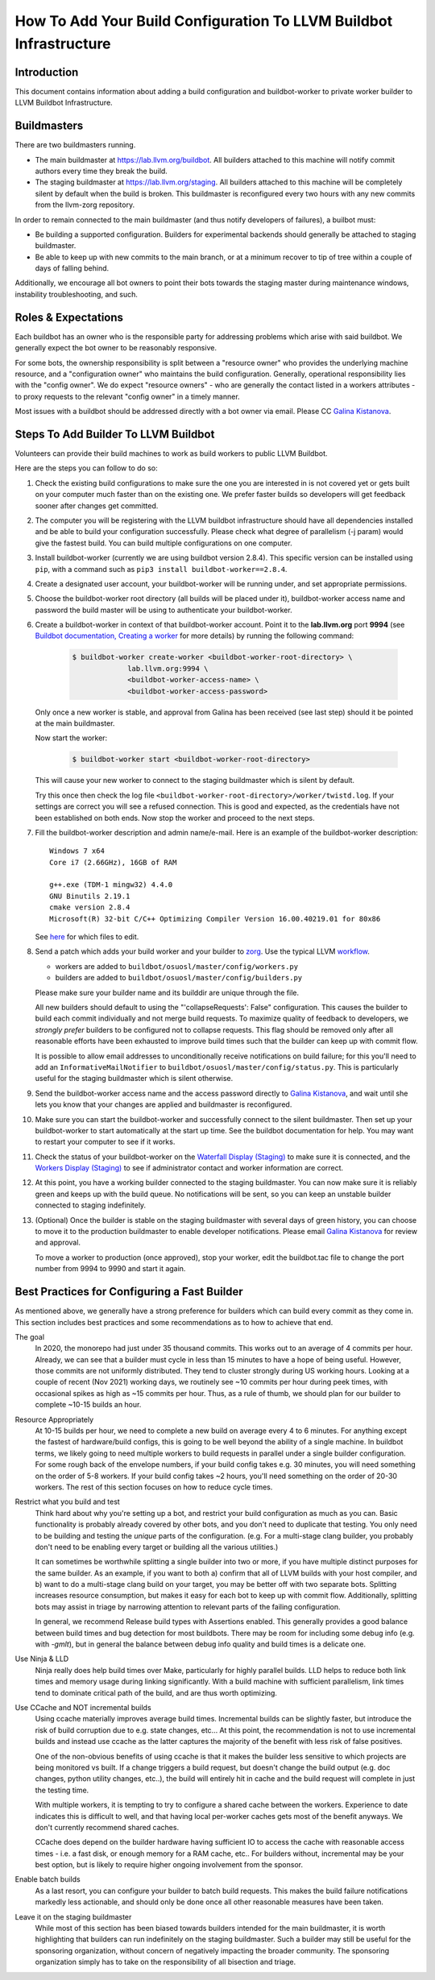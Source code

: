 ===================================================================
How To Add Your Build Configuration To LLVM Buildbot Infrastructure
===================================================================

Introduction
============

This document contains information about adding a build configuration and
buildbot-worker to private worker builder to LLVM Buildbot Infrastructure.

Buildmasters
============

There are two buildmasters running.

* The main buildmaster at `<https://lab.llvm.org/buildbot>`_. All builders
  attached to this machine will notify commit authors every time they break
  the build.
* The staging buildmaster at `<https://lab.llvm.org/staging>`_. All builders
  attached to this machine will be completely silent by default when the build
  is broken. This buildmaster is reconfigured every two hours with any new
  commits from the llvm-zorg repository.

In order to remain connected to the main buildmaster (and thus notify
developers of failures), a builbot must:

* Be building a supported configuration.  Builders for experimental backends
  should generally be attached to staging buildmaster.
* Be able to keep up with new commits to the main branch, or at a minimum
  recover to tip of tree within a couple of days of falling behind.

Additionally, we encourage all bot owners to point their bots towards the
staging master during maintenance windows, instability troubleshooting, and
such.

Roles & Expectations
====================

Each buildbot has an owner who is the responsible party for addressing problems
which arise with said buildbot.  We generally expect the bot owner to be
reasonably responsive.

For some bots, the ownership responsibility is split between a "resource owner"
who provides the underlying machine resource, and a "configuration owner" who
maintains the build configuration.  Generally, operational responsibility lies
with the "config owner".  We do expect "resource owners" - who are generally
the contact listed in a workers attributes - to proxy requests to the relevant
"config owner" in a timely manner.

Most issues with a buildbot should be addressed directly with a bot owner
via email.  Please CC `Galina Kistanova <mailto:gkistanova@gmail.com>`_.

Steps To Add Builder To LLVM Buildbot
=====================================
Volunteers can provide their build machines to work as build workers to
public LLVM Buildbot.

Here are the steps you can follow to do so:

#. Check the existing build configurations to make sure the one you are
   interested in is not covered yet or gets built on your computer much
   faster than on the existing one. We prefer faster builds so developers
   will get feedback sooner after changes get committed.

#. The computer you will be registering with the LLVM buildbot
   infrastructure should have all dependencies installed and be able to
   build your configuration successfully. Please check what degree
   of parallelism (-j param) would give the fastest build.  You can build
   multiple configurations on one computer.

#. Install buildbot-worker (currently we are using buildbot version 2.8.4).
   This specific version can be installed using ``pip``, with a command such
   as ``pip3 install buildbot-worker==2.8.4``.

#. Create a designated user account, your buildbot-worker will be running under,
   and set appropriate permissions.

#. Choose the buildbot-worker root directory (all builds will be placed under
   it), buildbot-worker access name and password the build master will be using
   to authenticate your buildbot-worker.

#. Create a buildbot-worker in context of that buildbot-worker account. Point it
   to the **lab.llvm.org** port **9994** (see `Buildbot documentation,
   Creating a worker
   <http://docs.buildbot.net/current/tutorial/firstrun.html#creating-a-worker>`_
   for more details) by running the following command:

    .. code-block:: bash

       $ buildbot-worker create-worker <buildbot-worker-root-directory> \
                    lab.llvm.org:9994 \
                    <buildbot-worker-access-name> \
                    <buildbot-worker-access-password>

   Only once a new worker is stable, and
   approval from Galina has been received (see last step) should it
   be pointed at the main buildmaster.

   Now start the worker:

    .. code-block:: bash

       $ buildbot-worker start <buildbot-worker-root-directory>

   This will cause your new worker to connect to the staging buildmaster
   which is silent by default.

   Try this once then check the log file
   ``<buildbot-worker-root-directory>/worker/twistd.log``. If your settings
   are correct you will see a refused connection. This is good and expected,
   as the credentials have not been established on both ends. Now stop the
   worker and proceed to the next steps.

#. Fill the buildbot-worker description and admin name/e-mail.  Here is an
   example of the buildbot-worker description::

       Windows 7 x64
       Core i7 (2.66GHz), 16GB of RAM

       g++.exe (TDM-1 mingw32) 4.4.0
       GNU Binutils 2.19.1
       cmake version 2.8.4
       Microsoft(R) 32-bit C/C++ Optimizing Compiler Version 16.00.40219.01 for 80x86

   See `here <http://docs.buildbot.net/current/manual/installation/worker.html>`_
   for which files to edit.

#. Send a patch which adds your build worker and your builder to
   `zorg <https://github.com/llvm/llvm-zorg>`_. Use the typical LLVM
   `workflow <https://llvm.org/docs/Contributing.html#how-to-submit-a-patch>`_.

   * workers are added to ``buildbot/osuosl/master/config/workers.py``
   * builders are added to ``buildbot/osuosl/master/config/builders.py``

   Please make sure your builder name and its builddir are unique through the
   file.

   All new builders should default to using the "'collapseRequests': False"
   configuration.  This causes the builder to build each commit individually
   and not merge build requests.  To maximize quality of feedback to developers,
   we *strongly prefer* builders to be configured not to collapse requests.
   This flag should be removed only after all reasonable efforts have been
   exhausted to improve build times such that the builder can keep up with
   commit flow.

   It is possible to allow email addresses to unconditionally receive
   notifications on build failure; for this you'll need to add an
   ``InformativeMailNotifier`` to ``buildbot/osuosl/master/config/status.py``.
   This is particularly useful for the staging buildmaster which is silent
   otherwise.

#. Send the buildbot-worker access name and the access password directly to
   `Galina Kistanova <mailto:gkistanova@gmail.com>`_, and wait until she
   lets you know that your changes are applied and buildmaster is
   reconfigured.

#. Make sure you can start the buildbot-worker and successfully connect
   to the silent buildmaster. Then set up your buildbot-worker to start
   automatically at the start up time.  See the buildbot documentation
   for help.  You may want to restart your computer to see if it works.

#. Check the status of your buildbot-worker on the `Waterfall Display (Staging)
   <http://lab.llvm.org/staging/#/waterfall>`_ to make sure it is
   connected, and the `Workers Display (Staging)
   <http://lab.llvm.org/staging/#/workers>`_ to see if administrator
   contact and worker information are correct.

#. At this point, you have a working builder connected to the staging
   buildmaster.  You can now make sure it is reliably green and keeps
   up with the build queue.  No notifications will be sent, so you can
   keep an unstable builder connected to staging indefinitely.

#. (Optional) Once the builder is stable on the staging buildmaster with
   several days of green history, you can choose to move it to the production
   buildmaster to enable developer notifications.  Please email `Galina
   Kistanova <mailto:gkistanova@gmail.com>`_ for review and approval.

   To move a worker to production (once approved), stop your worker, edit the
   buildbot.tac file to change the port number from 9994 to 9990 and start it
   again.

Best Practices for Configuring a Fast Builder
=============================================

As mentioned above, we generally have a strong preference for
builders which can build every commit as they come in.  This section
includes best practices and some recommendations as to how to achieve
that end.

The goal
  In 2020, the monorepo had just under 35 thousand commits.  This works
  out to an average of 4 commits per hour.  Already, we can see that a
  builder must cycle in less than 15 minutes to have a hope of being
  useful.  However, those commits are not uniformly distributed.  They
  tend to cluster strongly during US working hours.  Looking at a couple
  of recent (Nov 2021) working days, we routinely see ~10 commits per
  hour during peek times, with occasional spikes as high as ~15 commits
  per hour.  Thus, as a rule of thumb, we should plan for our builder to
  complete ~10-15 builds an hour.

Resource Appropriately
  At 10-15 builds per hour, we need to complete a new build on average every
  4 to 6 minutes.  For anything except the fastest of hardware/build configs,
  this is going to be well beyond the ability of a single machine.  In buildbot
  terms, we likely going to need multiple workers to build requests in parallel
  under a single builder configuration.  For some rough back of the envelope
  numbers, if your build config takes e.g. 30 minutes, you will need something
  on the order of 5-8 workers.  If your build config takes ~2 hours, you'll
  need something on the order of 20-30 workers.  The rest of this section
  focuses on how to reduce cycle times.

Restrict what you build and test
  Think hard about why you're setting up a bot, and restrict your build
  configuration as much as you can.  Basic functionality is probably
  already covered by other bots, and you don't need to duplicate that
  testing.  You only need to be building and testing the *unique* parts
  of the configuration.  (e.g. For a multi-stage clang builder, you probably
  don't need to be enabling every target or building all the various utilities.)

  It can sometimes be worthwhile splitting a single builder into two or more,
  if you have multiple distinct purposes for the same builder.  As an example,
  if you want to both a) confirm that all of LLVM builds with your host
  compiler, and b) want to do a multi-stage clang build on your target, you
  may be better off with two separate bots.  Splitting increases resource
  consumption, but makes it easy for each bot to keep up with commit flow.
  Additionally, splitting bots may assist in triage by narrowing attention to
  relevant parts of the failing configuration.

  In general, we recommend Release build types with Assertions enabled.  This
  generally provides a good balance between build times and bug detection for
  most buildbots.  There may be room for including some debug info (e.g. with
  `-gmlt`), but in general the balance between debug info quality and build
  times is a delicate one.

Use Ninja & LLD
  Ninja really does help build times over Make, particularly for highly
  parallel builds.  LLD helps to reduce both link times and memory usage
  during linking significantly.  With a build machine with sufficient
  parallelism, link times tend to dominate critical path of the build, and are
  thus worth optimizing.

Use CCache and NOT incremental builds
  Using ccache materially improves average build times.  Incremental builds
  can be slightly faster, but introduce the risk of build corruption due to
  e.g. state changes, etc...  At this point, the recommendation is not to
  use incremental builds and instead use ccache as the latter captures the
  majority of the benefit with less risk of false positives.

  One of the non-obvious benefits of using ccache is that it makes the
  builder less sensitive to which projects are being monitored vs built.
  If a change triggers a build request, but doesn't change the build output
  (e.g. doc changes, python utility changes, etc..), the build will entirely
  hit in cache and the build request will complete in just the testing time.

  With multiple workers, it is tempting to try to configure a shared cache
  between the workers.  Experience to date indicates this is difficult to
  well, and that having local per-worker caches gets most of the benefit
  anyways.  We don't currently recommend shared caches.

  CCache does depend on the builder hardware having sufficient IO to access
  the cache with reasonable access times - i.e. a fast disk, or enough memory
  for a RAM cache, etc..  For builders without, incremental may be your best
  option, but is likely to require higher ongoing involvement from the
  sponsor.

Enable batch builds
  As a last resort, you can configure your builder to batch build requests.
  This makes the build failure notifications markedly less actionable, and
  should only be done once all other reasonable measures have been taken.

Leave it on the staging buildmaster
  While most of this section has been biased towards builders intended for
  the main buildmaster, it is worth highlighting that builders can run
  indefinitely on the staging buildmaster.  Such a builder may still be
  useful for the sponsoring organization, without concern of negatively
  impacting the broader community.  The sponsoring organization simply
  has to take on the responsibility of all bisection and triage.

  
